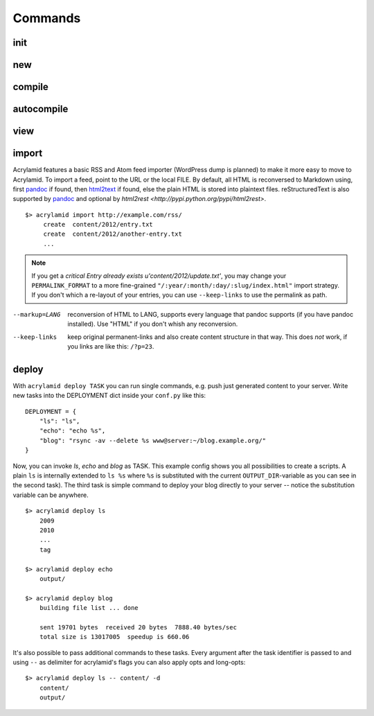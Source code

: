 Commands
========

init
----

new
---

compile
-------

autocompile
-----------

view
----

import
------

Acrylamid features a basic RSS and Atom feed importer (WordPress dump is
planned) to make it more easy to move to Acrylamid. To import a feed, point to
the URL or the local FILE. By default, all HTML is reconversed to Markdown
using, first pandoc_ if found, then `html2text
<http://www.aaronsw.com/2002/html2text/>`_ if found, else the plain HTML is
stored into plaintext files. reStructuredText is also supported by pandoc_ and
optional by `html2rest <http://pypi.python.org/pypi/html2rest>`.

.. _pandoc: http://johnmacfarlane.net/pandoc/

::

    $> acrylamid import http://example.com/rss/
         create  content/2012/entry.txt
         create  content/2012/another-entry.txt
         ...

.. note::

    If you get a *critical  Entry already exists u'content/2012/update.txt'*,
    you may change your ``PERMALINK_FORMAT`` to a more fine-grained
    ``"/:year/:month/:day/:slug/index.html"`` import strategy. If you don't
    which a re-layout of your entries, you can use ``--keep-links`` to use the
    permalink as path.

--markup=LANG       reconversion of HTML to LANG, supports every language that
                    pandoc supports (if you have pandoc installed). Use "HTML"
                    if you don't whish any reconversion.
--keep-links        keep original permanent-links and also create content
                    structure in that way. This does *not* work, if you links
                    are like this: ``/?p=23``.


deploy
------

With ``acrylamid deploy TASK`` you can run single commands, e.g. push just
generated content to your server. Write new tasks into the DEPLOYMENT dict inside
your ``conf.py`` like this:

::

    DEPLOYMENT = {
        "ls": "ls",
        "echo": "echo %s",
        "blog": "rsync -av --delete %s www@server:~/blog.example.org/"
    }

Now, you can invoke *ls*, *echo* and *blog* as TASK. This example config shows
you all possibilities to create a scripts. A plain ``ls`` is internally extended
to ``ls %s`` where ``%s`` is substituted with the current ``OUTPUT_DIR``-variable
as you can see in the second task). The third task is simple command to deploy
your blog directly to your server -- notice the substitution variable can be
anywhere.

::

    $> acrylamid deploy ls
        2009
        2010
        ...
        tag

    $> acrylamid deploy echo
        output/

    $> acrylamid deploy blog
        building file list ... done

        sent 19701 bytes  received 20 bytes  7888.40 bytes/sec
        total size is 13017005  speedup is 660.06

It's also possible to pass additional commands to these tasks. Every argument after
the task identifier is passed to and using ``--`` as delimiter for acrylamid's flags
you can also apply opts and long-opts:

::

    $> acrylamid deploy ls -- content/ -d
        content/
        output/
